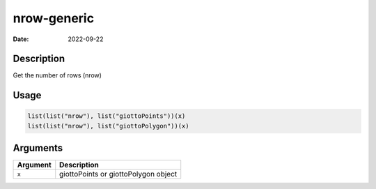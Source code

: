 ============
nrow-generic
============

:Date: 2022-09-22

Description
===========

Get the number of rows (nrow)

Usage
=====

.. code:: r

   list(list("nrow"), list("giottoPoints"))(x)
   list(list("nrow"), list("giottoPolygon"))(x)

Arguments
=========

======== ====================================
Argument Description
======== ====================================
``x``    giottoPoints or giottoPolygon object
======== ====================================
